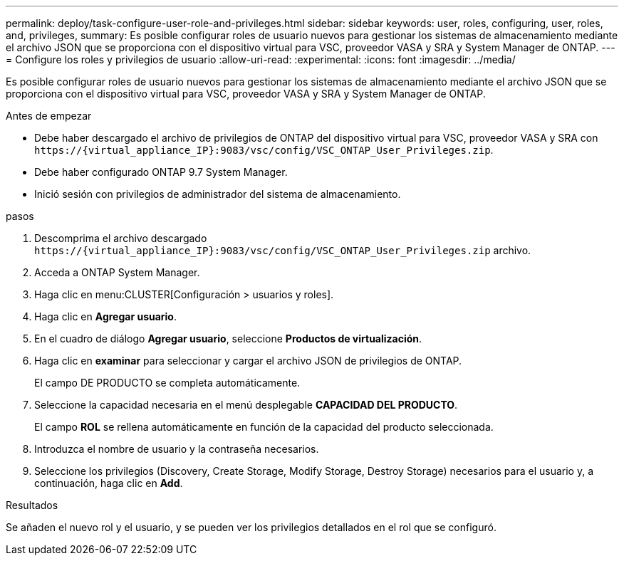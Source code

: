 ---
permalink: deploy/task-configure-user-role-and-privileges.html 
sidebar: sidebar 
keywords: user, roles, configuring, user, roles, and, privileges, 
summary: Es posible configurar roles de usuario nuevos para gestionar los sistemas de almacenamiento mediante el archivo JSON que se proporciona con el dispositivo virtual para VSC, proveedor VASA y SRA y System Manager de ONTAP. 
---
= Configure los roles y privilegios de usuario
:allow-uri-read: 
:experimental: 
:icons: font
:imagesdir: ../media/


[role="lead"]
Es posible configurar roles de usuario nuevos para gestionar los sistemas de almacenamiento mediante el archivo JSON que se proporciona con el dispositivo virtual para VSC, proveedor VASA y SRA y System Manager de ONTAP.

.Antes de empezar
* Debe haber descargado el archivo de privilegios de ONTAP del dispositivo virtual para VSC, proveedor VASA y SRA con `+https://{virtual_appliance_IP}:9083/vsc/config/VSC_ONTAP_User_Privileges.zip+`.
* Debe haber configurado ONTAP 9.7 System Manager.
* Inició sesión con privilegios de administrador del sistema de almacenamiento.


.pasos
. Descomprima el archivo descargado `+https://{virtual_appliance_IP}:9083/vsc/config/VSC_ONTAP_User_Privileges.zip+` archivo.
. Acceda a ONTAP System Manager.
. Haga clic en menu:CLUSTER[Configuración > usuarios y roles].
. Haga clic en *Agregar usuario*.
. En el cuadro de diálogo *Agregar usuario*, seleccione *Productos de virtualización*.
. Haga clic en *examinar* para seleccionar y cargar el archivo JSON de privilegios de ONTAP.
+
El campo DE PRODUCTO se completa automáticamente.

. Seleccione la capacidad necesaria en el menú desplegable *CAPACIDAD DEL PRODUCTO*.
+
El campo *ROL* se rellena automáticamente en función de la capacidad del producto seleccionada.

. Introduzca el nombre de usuario y la contraseña necesarios.
. Seleccione los privilegios (Discovery, Create Storage, Modify Storage, Destroy Storage) necesarios para el usuario y, a continuación, haga clic en *Add*.


.Resultados
Se añaden el nuevo rol y el usuario, y se pueden ver los privilegios detallados en el rol que se configuró.
